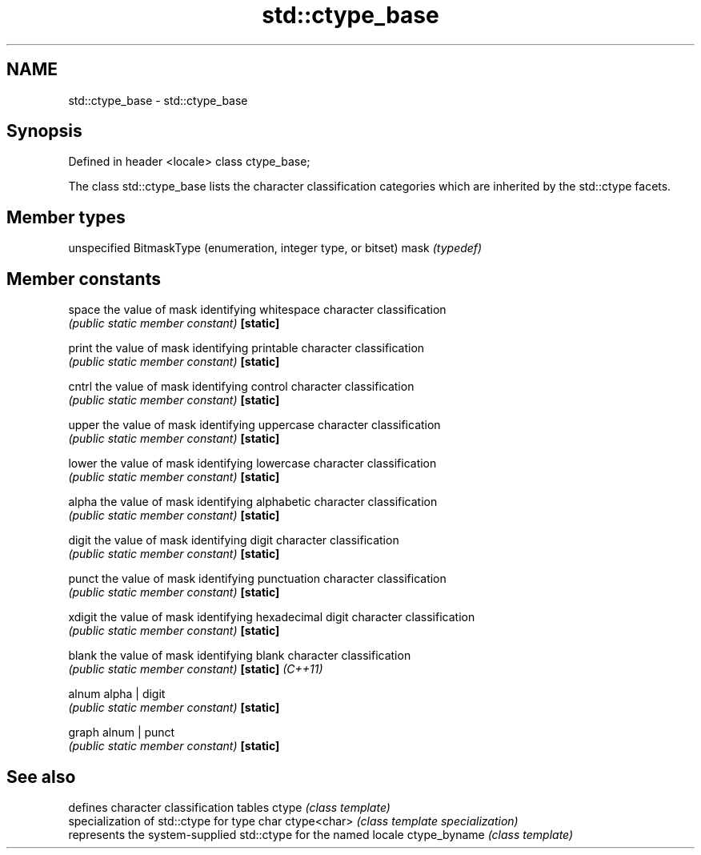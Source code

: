 .TH std::ctype_base 3 "2020.03.24" "http://cppreference.com" "C++ Standard Libary"
.SH NAME
std::ctype_base \- std::ctype_base

.SH Synopsis

Defined in header <locale>
class ctype_base;

The class std::ctype_base lists the character classification categories which are inherited by the std::ctype facets.

.SH Member types


     unspecified BitmaskType (enumeration, integer type, or bitset)
mask \fI(typedef)\fP


.SH Member constants



space            the value of mask identifying whitespace character classification
                 \fI(public static member constant)\fP
\fB[static]\fP

print            the value of mask identifying printable character classification
                 \fI(public static member constant)\fP
\fB[static]\fP

cntrl            the value of mask identifying control character classification
                 \fI(public static member constant)\fP
\fB[static]\fP

upper            the value of mask identifying uppercase character classification
                 \fI(public static member constant)\fP
\fB[static]\fP

lower            the value of mask identifying lowercase character classification
                 \fI(public static member constant)\fP
\fB[static]\fP

alpha            the value of mask identifying alphabetic character classification
                 \fI(public static member constant)\fP
\fB[static]\fP

digit            the value of mask identifying digit character classification
                 \fI(public static member constant)\fP
\fB[static]\fP

punct            the value of mask identifying punctuation character classification
                 \fI(public static member constant)\fP
\fB[static]\fP

xdigit           the value of mask identifying hexadecimal digit character classification
                 \fI(public static member constant)\fP
\fB[static]\fP

blank            the value of mask identifying blank character classification
                 \fI(public static member constant)\fP
\fB[static]\fP \fI(C++11)\fP

alnum            alpha | digit
                 \fI(public static member constant)\fP
\fB[static]\fP

graph            alnum | punct
                 \fI(public static member constant)\fP
\fB[static]\fP


.SH See also


             defines character classification tables
ctype        \fI(class template)\fP
             specialization of std::ctype for type char
ctype<char>  \fI(class template specialization)\fP
             represents the system-supplied std::ctype for the named locale
ctype_byname \fI(class template)\fP




